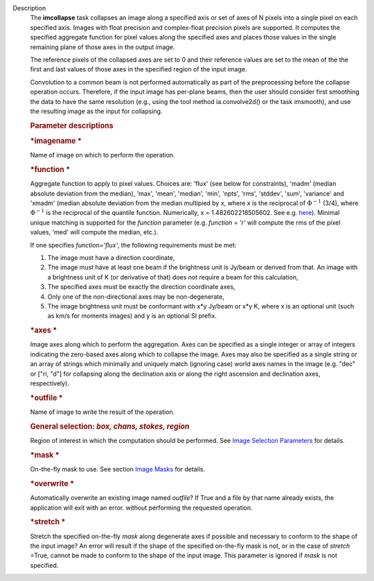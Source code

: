 Description
      The **imcollapse** task collapses an image along a specified axis
      or set of axes of N pixels into a single pixel on each specified
      axis. Images with float precision and complex-float precision
      pixels are supported. It computes the specified aggregate function
      for pixel values along the specified axes and places those values
      in the single remaining plane of those axes in the output image.

      The reference pixels of the collapsed axes are set to 0 and their
      reference values are set to the mean of the the first and last
      values of those axes in the specified region of the input image.

      Convolution to a common beam is not performed automatically as
      part of the preprocessing before the collapse operation occurs.
      Therefore, if the input image has per-plane beams, then the user
      should consider first smoothing the data to have the same
      resolution (e.g., using the tool method ia.convolve2d() or the
      task imsmooth), and use the resulting image as the input for
      collapsing.

      .. rubric:: Parameter descriptions
         :name: title0

      .. rubric:: *imagename
         *
         :name: imagename

      Name of image on which to perform the operation.

      .. rubric:: *function
         *
         :name: function

      Aggregate function to apply to pixel values. Choices are: 'flux'
      (see below for constraints), 'madm' (median absolute deviation
      from the median), 'max', 'mean', 'median', 'min', 'npts', 'rms',
      'stddev', 'sum', 'variance' and 'xmadm' (median absolute deviation
      from the median multipied by x, where x is the reciprocal of
      :math:`\Phi^{-1}` (3/4), where :math:`\Phi^{-1}` is the
      reciprocal of the quantile function. Numerically, x =
      1.482602218505602. See e.g.
      `here <https://en.wikipedia.org/wiki/Median_absolute_deviation#Relation_to_standard_deviation>`__).
      Minimal unique matching is supported for the *function* parameter
      (e.g. *function = 'r'* will compute the rms of the pixel values,
      'med' will compute the median, etc.).

      If one specifies *function='flux'*, the following requirements
      must be met:

      #. The image must have a direction coordinate,
      #. The image must have at least one beam if the brightness unit is
         Jy/beam or derived from that. An image with a brightness unit
         of K (or derivative of that) does not require a beam for this
         calculation,
      #. The specified axes must be exactly the direction coordinate
         axes,
      #. Only one of the non-directional axes may be non-degenerate,
      #. The image brightness unit must be conformant with x*y Jy/beam
         or x*y K, where x is an optional unit (such as km/s for moments
         images) and y is an optional SI prefix.

      .. rubric:: *axes
         *
         :name: axes

      Image axes along which to perform the aggregation. Axes can be
      specified as a single integer or array of integers indicating the
      zero-based axes along which to collapse the image. Axes may also
      be specified as a single string or an array of strings which
      minimally and uniquely match (ignoring case) world axes names in
      the image (e.g. "dec" or ["ri, "d"] for collapsing along the
      declination axis or along the right ascension and declination
      axes, respectively).

      .. rubric:: *outfile
         *
         :name: outfile

      Name of image to write the result of the operation.

      .. rubric:: General selection:  *box, chans, stokes, region*
         :name: general-selection-box-chans-stokes-region

      Region of interest in which the computation should be performed.
      See `Image Selection
      Parameters <https://casa.nrao.edu/casadocs-devel/stable/imaging/image-analysis/image-selection-parameters>`__
      for details.

      .. rubric:: *mask
         *
         :name: mask

      On-the-fly mask to use. See section `Image
      Masks <https://casa.nrao.edu/casadocs-devel/stable/imaging/image-analysis/image-masks>`__
      for details.

      .. rubric:: *overwrite
         *
         :name: overwrite

      Automatically overwrite an existing image named *outfile*? If True
      and a file by that name already exists, the application will exit
      with an error. without performing the requested operation.

      .. rubric:: *stretch
         *
         :name: stretch

      Stretch the specified on-the-fly *mask* along degenerate axes if
      possible and necessary to conform to the shape of the input image?
      An error will result if the shape of the specified on-the-fly mask
      is not, or in the case of *stretch* =True, cannot be made to
      conform to the shape of the input image. This parameter is ignored
      if *mask* is not specified.
